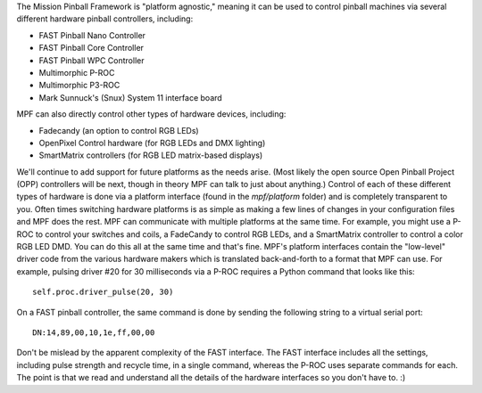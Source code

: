 
The Mission Pinball Framework is "platform agnostic," meaning it can
be used to control pinball machines via several different hardware
pinball controllers, including:


+ FAST Pinball Nano Controller
+ FAST Pinball Core Controller
+ FAST Pinball WPC Controller
+ Multimorphic P-ROC
+ Multimorphic P3-ROC
+ Mark Sunnuck's (Snux) System 11 interface board


MPF can also directly control other types of hardware devices,
including:


+ Fadecandy (an option to control RGB LEDs)
+ OpenPixel Control hardware (for RGB LEDs and DMX lighting)
+ SmartMatrix controllers (for RGB LED matrix-based displays)


We'll continue to add support for future platforms as the needs arise.
(Most likely the open source Open Pinball Project (OPP) controllers
will be next, though in theory MPF can talk to just about anything.)
Control of each of these different types of hardware is done via a
platform interface (found in the *mpf/platform* folder) and is
completely transparent to you. Often times switching hardware
platforms is as simple as making a few lines of changes in your
configuration files and MPF does the rest. MPF can communicate with
multiple platforms at the same time. For example, you might use a
P-ROC to control your switches and coils, a FadeCandy to control RGB
LEDs, and a SmartMatrix controller to control a color RGB LED DMD. You
can do this all at the same time and that's fine. MPF's platform
interfaces contain the "low-level" driver code from the various
hardware makers which is translated back-and-forth to a format that
MPF can use. For example, pulsing driver #20 for 30 milliseconds via a
P-ROC requires a Python command that looks like this:


::

    
    self.proc.driver_pulse(20, 30)


On a FAST pinball controller, the same command is done by sending the
following string to a virtual serial port:


::

    
    DN:14,89,00,10,1e,ff,00,00


Don't be mislead by the apparent complexity of the FAST interface. The
FAST interface includes all the settings, including pulse strength and
recycle time, in a single command, whereas the P-ROC uses separate
commands for each. The point is that we read and understand all the
details of the hardware interfaces so you don't have to. :)



